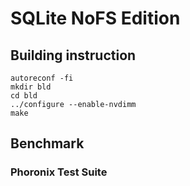 * SQLite NoFS Edition
** Building instruction
#+BEGIN_SRC SHELL
autoreconf -fi
mkdir bld
cd bld
../configure --enable-nvdimm
make
#+END_SRC
** Benchmark
*** Phoronix Test Suite
*** 
